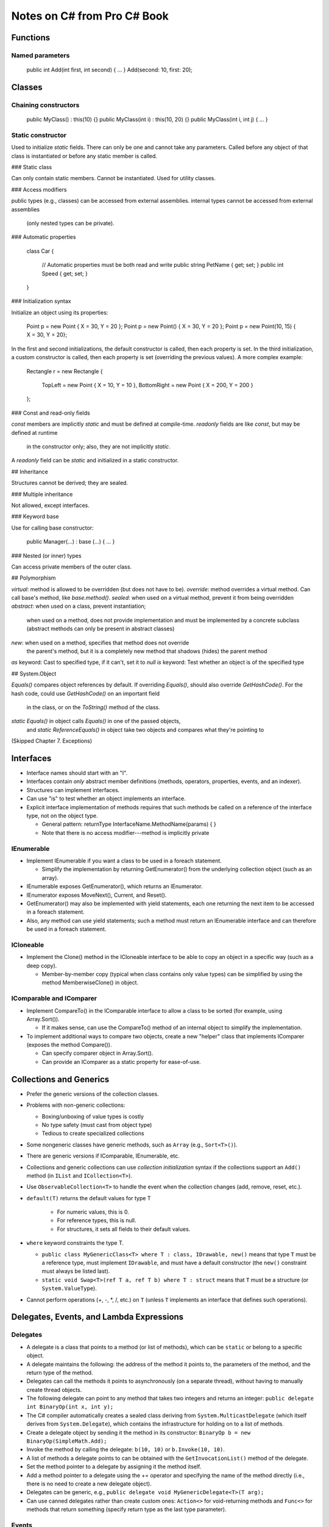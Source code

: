 Notes on C# from Pro C# Book
============================

Functions
---------

Named parameters
................

    public int Add(int first, int second) { ... }
    Add(second: 10, first: 20);

Classes
-------

Chaining constructors
.....................

    public MyClass() : this(10) {}
    public MyClass(int i) : this(10, 20) {}
    public MyClass(int i, int j) { ... }

Static constructor
..................

Used to initialize `static` fields.
There can only be one and cannot take any parameters.
Called before any object of that class is instantiated
or before any static member is called.

### Static class

Can only contain static members.
Cannot be instantiated.
Used for utility classes.

### Access modifiers

public types (e.g., classes) can be accessed from external assemblies.
internal types cannot be accessed from external assemblies
  (only nested types can be private).

### Automatic properties

    class Car
    {
        // Automatic properties must be both read and write
        public string PetName { get; set; }
        public int Speed { get; set; }
    }

### Initialization syntax

Initialize an object using its properties:

    Point p = new Point { X = 30, Y = 20 };
    Point p = new Point() { X = 30, Y = 20 };
    Point p = new Point(10, 15) { X = 30, Y = 20};

In the first and second initializations, the default constructor is called,
then each property is set.
In the third initialization, a custom constructor is called,
then each property is set (overriding the previous values).
A more complex example:

    Rectangle r = new Rectangle
    {
        TopLeft = new Point { X = 10, Y = 10 },
        BottomRight = new Point { X = 200, Y = 200 }
    };

### Const and read-only fields

`const` members are implicitly `static` and must be defined at compile-time.
`readonly` fields are like `const`, but may be defined at runtime
  in the constructor only; also, they are not implicitly `static`.
A `readonly` field can be `static` and initialized in a static constructor.

## Inheritance

Structures cannot be derived; they are sealed.

### Multiple inheritance

Not allowed, except interfaces.

### Keyword base

Use for calling base constructor:

    public Manager(...) : base (...) { ... }

### Nested (or inner) types

Can access private members of the outer class.

## Polymorphism

`virtual`: method is allowed to be overridden (but does not have to be).
`override`: method overrides a virtual method.
Can call base's method, like `base.method()`.
`sealed`: when used on a virtual method, prevent it from being overridden
`abstract`: when used on a class, prevent instantiation;
    when used on a method, does not provide implementation
    and must be implemented by a concrete subclass
    (abstract methods can only be present in abstract classes)
`new`: when used on a method, specifies that method does not override
    the parent's method, but it is a completely new method that
    shadows (hides) the parent method
`as` keyword: Cast to specified type, if it can't, set it to `null`
`is` keyword: Test whether an object is of the specified type

## System.Object

`Equals()` compares object references by default.
If overriding `Equals()`, should also override `GetHashCode()`.
For the hash code, could use `GetHashCode()` on an important field
    in the class, or on the `ToString()` method of the class.
`static Equals()` in object calls `Equals()` in one of the passed objects,
    and `static ReferenceEquals()` in object
    take two objects and compares what they're pointing to

(Skipped Chapter 7. Exceptions)

Interfaces
----------

* Interface names should start with an "I".

* Interfaces contain *only* abstract member definitions
  (methods, operators, properties, events, and an indexer).

* Structures can implement interfaces.

* Can use "is" to test whether an object implements an interface.

* Explicit interface implementation of methods requires that such methods
  be called on a reference of the interface type, not on the object type.

  * General pattern: returnType InterfaceName.MethodName(params) { }
  * Note that there is no access modifier---method is implicitly private

IEnumerable
...........

* Implement IEnumerable if you want a class to be used in a foreach statement.

  * Simplify the implementation by returning GetEnumerator() from the
    underlying collection object (such as an array).

* IEnumerable exposes GetEnumerator(), which returns an IEnumerator.

* IEnumerator exposes MoveNext(), Current, and Reset().

* GetEnumerator() may also be implemented with yield statements,
  each one returning the next item to be accessed in a foreach statement.

* Also, any method can use yield statements; such a method must return
  an IEnumerable interface and can therefore be used in a foreach statement.

ICloneable
..........

* Implement the Clone() method in the ICloneable interface to be able to
  copy an object in a specific way (such as a deep copy).

  * Member-by-member copy (typical when class contains only value types)
    can be simplified by using the method MemberwiseClone() in object.

IComparable and IComparer
.........................

* Implement CompareTo() in the IComparable interface to allow
  a class to be sorted (for example, using Array.Sort()).

  * If it makes sense, can use the CompareTo() method of an internal object
    to simplify the implementation.

* To implement additional ways to compare two objects, create a new "helper"
  class that implements IComparer (exposes the method Compare()).

  * Can specify comparer object in Array.Sort().
  * Can provide an IComparer as a static property for ease-of-use.


Collections and Generics
------------------------

* Prefer the generic versions of the collection classes.

* Problems with non-generic collections:

  * Boxing/unboxing of value types is costly
  * No type safety (must cast  from object type)
  * Tedious to create specialized collections

* Some nongeneric classes have generic methods, such as ``Array``
  (e.g., ``Sort<T>()``).

* There are generic versions if IComparable, IEnumerable, etc.

* Collections and generic collections can use *collection initialization*
  syntax if the collections support an ``Add()`` method
  (in ``IList`` and ``ICollection<T>``).

* Use ``ObservableCollection<T>`` to handle the event when the collection
  changes (add, remove, reset, etc.).

* ``default(T)`` returns the default values for type T

   * For numeric values, this is 0.
   * For reference types, this is null.
   * For structures, it sets all fields to their default values.

* ``where`` keyword constraints the type T.

  * ``public class MyGenericClass<T> where T : class, IDrawable, new()``
    means that type ``T`` must be a reference type,
    must implement ``IDrawable``, and must have a default constructor
    (the ``new()`` constraint must always be listed last).
  * ``static void Swap<T>(ref T a, ref T b) where T : struct``
    means that ``T`` must be a structure (or ``System.ValueType``).

* Cannot perform operations (+, -, *, /, etc.) on ``T``
  (unless ``T`` implements an interface that defines such operations).

Delegates, Events, and Lambda Expressions
-----------------------------------------

Delegates
.........

* A delegate is a class that points to a method (or list of methods),
  which can be ``static`` or belong to a specific object.

* A delegate maintains the following: the address of the method it points to,
  the parameters of the method, and the return type of the method.

* Delegates can call the methods it points to asynchronously
  (on a separate thread), without having to manually create thread objects.

* The following delegate can point to any method that takes two integers
  and returns an integer: ``public delegate int BinaryOp(int x, int y);``

* The C# compiler automatically creates a sealed class deriving from
  ``System.MulticastDelegate`` (which itself derives from ``System.Delegate``),
  which contains the infrastructure for holding on to a list of methods.

* Create a delegate object by sending it the method in its constructor:
  ``BinaryOp b = new BinaryOp(SimpleMath.Add);``

* Invoke the method by calling the delegate: ``b(10, 10)``
  or ``b.Invoke(10, 10)``.

* A list of methods a delegate points to can be obtained
  with the ``GetInvocationList()`` method of the delegate.

* Set the method pointer to a delegate by assigning it the method itself.

* Add a method pointer to a delegate using the += operator
  and specifying the name of the method directly
  (i.e., there is no need to create a new delegate object).

* Delegates can be generic, e.g.,
  ``public delegate void MyGenericDelegate<T>(T arg);``

* Can use canned delegates rather than create custom ones:
  ``Action<>`` for void-returning methods and ``Func<>``
  for methods that return something (specify return type as the last
  type parameter).

Events
......

* Events simplify callback functionality by automatically
  allowing callers to register or unregister methods.

* Define the delegate signature, then provide an event:

      public delegate void CarEngineHandler(string msg);
      public event CarEngineHandler Exploded;
      public event CarEngineHandler AboutToBlow;


WPF
---

* Attribute ``[STAThread]`` in ``Main()`` ensures legacy COM objects
  are thread safe; it is necessary.

* Creating a new Window object automatically adds it to Application.Windows.

* The Content property of a Window should be a layout manager

